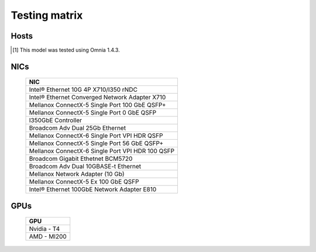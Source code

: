 Testing matrix
---------------

Hosts
+++++++

.. csv-table:: Testing matrix for PowerEdge servers
      :file: ../../Tables/testing-matrix.csv
      :header-rows: 1
      :keepspace:

.. [1] This model was tested using Omnia 1.4.3.

NICs
+++++

    +--------------------------------------------------+
    | NIC                                              |
    +==================================================+
    | Intel®  Ethernet 10G 4P X710/I350 rNDC           |
    +--------------------------------------------------+
    | Intel®   Ethernet Converged Network Adapter X710 |
    +--------------------------------------------------+
    | Mellanox ConnectX-5 Single Port 100 GbE QSFP+    |
    +--------------------------------------------------+
    | Mellanox ConnectX-5 Single Port 0 GbE QSFP       |
    +--------------------------------------------------+
    | I350GbE Controller                               |
    +--------------------------------------------------+
    | Broadcom Adv Dual 25Gb Ethernet                  |
    +--------------------------------------------------+
    | Mellanox ConnectX-6 Single Port VPI HDR QSFP     |
    +--------------------------------------------------+
    | Mellanox ConnectX-5 Single Port 56 GbE QSFP+     |
    +--------------------------------------------------+
    | Mellanox ConnectX-6 Single Port VPI HDR 100 QSFP |
    +--------------------------------------------------+
    | Broadcom Gigabit Ethetnet BCM5720                |
    +--------------------------------------------------+
    | Broadcom Adv Dual 10GBASE-t Ethernet             |
    +--------------------------------------------------+
    | Mellanox Network Adapter (10 Gb)                 |
    +--------------------------------------------------+
    | Mellanox ConnectX-5 Ex 100 GbE QSFP              |
    +--------------------------------------------------+
    | Intel®   Ethernet 100GbE Network Adapter E810    |
    +--------------------------------------------------+

GPUs
+++++

    +--------------+
    | GPU          |
    +==============+
    | Nvidia - T4  |
    +--------------+
    | AMD - MI200  |
    +--------------+
